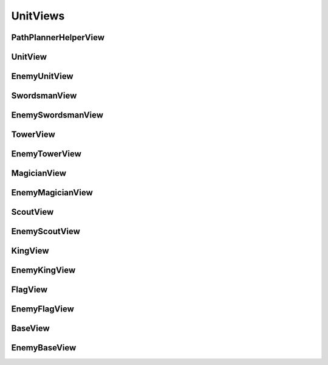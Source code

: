 UnitViews
=========

PathPlannerHelperView
---------------------

.. cpp:class:: state::PathPlannerHelperView

	Helps units path plan

	Provides utility methods for units

	.. cpp:function:: bool IsPathPlanning()

		Returns ``true`` if the unit is path planning, ``false`` otherwise

UnitView
--------

.. cpp:class:: state::UnitView

	Provides you with an interface to work with your own units

	.. cpp:function:: state::act_id_t GetId()

		Gets the Actor ID of your unit

	.. cpp:function:: int64_t GetHp()

		Gets your unit's current HP

	.. cpp:function:: int64_t GetMaxHp()

		Gets your unit's maximum HP

	.. cpp:function:: int64_t GetMaxSpeed()

		Gets the maximum speed at which your unit can travel

	.. cpp:function:: int64_t GetSize()

		Gets your unit's radius

		Assumes your unit is a circle

	.. cpp:function:: state::ActorType GetActorType()

		Gets your unit's ActorType

	.. cpp:function:: state::EnemyUnitView* GetAttackTarget(success)

		Gets the EnemyUnitView of the target that this unit is currently attacking

		Returns ``nullptr`` if not attacking any unit

		The parameter success's value is set if not ``NULL`` and it indicates the outcome of the call

		success is:

		* ``0`` if your unit is not attacking another unit at the moment
		* ``1`` if your unit is currently attacking another unit

		**Parameters**:

			.. cpp:var:: int* success

				If valid pointer (not ``NULL``), holds success of function call

	.. cpp:function:: physics::Vector2D GetVelocity()

		Gets the velocity vector of this unit

	.. cpp:function:: int64_t GetAttackRange()

		Gets the attack range of your unit

		Your unit can only attack units within its attack range

	.. cpp:function:: physics::Vector2D GetPosition()

		Gets the position vector of this unit

	.. cpp:function:: state::PathPlannerHelperView GetPathPlannerHelper()

		Gets an interface to this unit's PathPlannerHelper

EnemyUnitView
-------------

.. cpp:class:: state::EnemyUnitView

	Provides you with a restricted interface to work with your enemy's units

	.. cpp:function:: state::act_id_t GetId()

		Gets the ID of the enemy unit

	.. cpp:function:: physics::Vector2D GetPosition()

		Gets the position vector of the enemy unit in cartesian coordinates

	.. cpp:function:: state::ActorType GetActorType()

		Gets the ActorType of the enemy unit

	.. cpp:function:: int64_t GetSize()

		Gets the radius of the enemy unit

		Assumes units are circles

	.. cpp:function:: int64_t GetHp()

		Gets the HP of the enemy unit

SwordsmanView
-------------

.. cpp:type:: state::UnitView state::SwordsmanView

	Provides you with an interface to work with your own Swordsmen

EnemySwordsmanView
------------------

.. cpp:type:: state::EnemyUnitView state::EnemySwordsmanView

	Provides you with a restricted interface to work with your enemy's Swordsmen

TowerView
---------

.. cpp:class:: state::TowerView: public state::UnitView

	Provides you with an interface to work with your own Towers

	.. cpp:function:: GetFireBallTtl()

		The time that a FireBall fired by this Tower is alive for

	.. cpp:function:: GetFireBallSpeed()

		Gets the speed of FireBalls that are fired by this Tower

	.. cpp:function:: GetContentionRadius()

		Gets the radius within which units must be present to contend for 
		ownership of the Tower after its HP has been reduced to zero

EnemyTowerView
--------------

.. cpp:class:: state::EnemyTowerView: public state::EnemyUnitView

	Provides you with a restricted interface to work with your enemy's Towers

	.. cpp:function:: int64_t GetContentionRadius()

		Gets the radius within which units must be present to contend for 
		ownership of the Tower after its HP has been reduced to zero

MagicianView
------------

.. cpp:class:: state::MagicianView: public state::UnitView

	Provides you with an interface to work with your own Magicians

	.. cpp:function:: GetFireBallTtl()

		The time that a FireBall fired by this Magician is alive for

	.. cpp:function:: GetFireBallSpeed()

		Gets the speed of FireBalls that are fired by this Magician

EnemyMagicianView
-----------------

.. cpp:type:: state::EnemyUnitView state::EnemyMagicianView

	Provides you with a restricted interface to work with your enemy's Magicians

ScoutView
---------

.. cpp:type:: state::UnitView state::ScoutView

	Provides you with an interface to work with your own Scouts

EnemyScoutView
--------------

.. cpp:type:: state::EnemyUnitView state::EnemyScoutView

	Provides you with a restricted interface to work with your enemy's Scouts

KingView
--------

.. cpp:type:: state::UnitView state::KingView

	Provides you with an interface to work with your own Kings

EnemyKingView
-------------

.. cpp:type:: state::EnemyUnitView state::EnemyKingView

	Provides you with a restricted interface to work with your enemy's Kings

FlagView
--------

.. cpp:type:: state::UnitView state::FlagView

	Provides you with an interface to work with your own Flags

EnemyFlagView
-------------

.. cpp:type:: state::EnemyUnitView state::EnemyFlagView

	Provides you with a restricted interface to work with your enemy's Flags

BaseView
--------

.. cpp:type:: state::UnitView state::BaseView

	Provides you with an interface to work with your own Bases

EnemyBaseView
-------------

.. cpp:type:: state::EnemyUnitView state::EnemyBaseView

	Provides you with a restricted interface to work with your enemy's Bases
